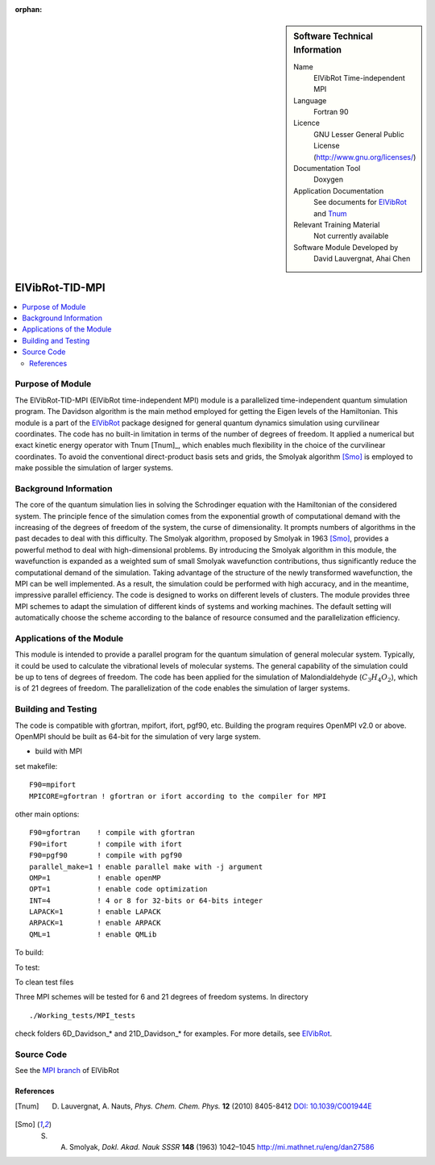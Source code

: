 ..  In ReStructured Text (ReST) indentation and spacing are very important (it is how ReST knows what to do with your
    document). For ReST to understand what you intend and to render it correctly please to keep the structure of this
    template. Make sure that any time you use ReST syntax (such as for ".. sidebar::" below), it needs to be preceded
    and followed by white space (if you see warnings when this file is built they this is a common origin for problems).

..  We allow the template to be standalone, so that the library maintainers add it in the right place

:orphan:

..  Firstly, let's add technical info as a sidebar and allow text below to wrap around it. This list is a work in
    progress, please help us improve it. We use *definition lists* of ReST_ to make this readable.

..  sidebar:: Software Technical Information

  Name
    ElVibRot Time-independent MPI

  Language
    Fortran 90

  Licence
    GNU Lesser General Public License (http://www.gnu.org/licenses/)

  Documentation Tool
    Doxygen

  Application Documentation
    See documents for `ElVibRot <https://github.com/lauvergn/ElVibRot-TnumTana/tree/master/doc/>`_ and `Tnum <http://pagesperso.lcp.u-psud.fr/lauvergnat/ElVibRot/Tnum-manual-v24.4-09_09_2013.pdf>`_

  Relevant Training Material
    Not currently available

  Software Module Developed by
    David Lauvergnat, Ahai Chen


..  In the next line you have the name of how this module will be referenced in the main documentation (which you  can
    reference, in this case, as ":ref:`example`"). You *MUST* change the reference below from "example" to something
    unique otherwise you will cause cross-referencing errors. The reference must come right before the heading for the
    reference to work (so don't insert a comment between).

.. _ElVibRot Time-independent MPI:

################
ElVibRot-TID-MPI
################

..  Let's add a local table of contents to help people navigate the page

..  contents:: :local:

..  Add an abstract for a *general* audience here. Write a few lines that explains the "helicopter view" of why you are
    creating this module. For example, you might say that "This module is a stepping stone to incorporating XXXX effects
    into YYYY process, which in turn should allow ZZZZ to be simulated. If successful, this could make it possible to
    produce compound AAAA while avoiding expensive process BBBB and CCCC."

..  The E-CAM library is purely a set of documentation that describes software development efforts related to the project. A
..  *module* for E-CAM is the documentation of the single development of effort associated to the project.In that sense, a
..  module does not directly contain source code but instead contains links to source code, typically stored elsewhere. Each
..  module references the source code changes to which it directly applies (usually via a URL), and provides detailed
..  information on the relevant *application* for the changes as well as how to build and test the associated software.

..  The original source of this page (:download:`readme.rst`) contains lots of additional comments to help you create your
..  documentation *module* so please use this as a starting point. We use Sphinx_ (which in turn uses ReST_) to create this
..  documentation. You are free to add any level of complexity you wish (within the bounds of what Sphinx_ and ReST_ can
..  do). More general instructions for making your contribution can be found in ":ref:`contributing`".

.. Remember that for a module to be accepted into the E-CAM repository, your source code changes in the target application
..  must pass a number of acceptance criteria:

..  * Style *(use meaningful variable names, no global variables,...)*

..  * Source code documentation *(each function should be documented with each argument explained)*

..  * Tests *(everything you add should have either unit or regression tests)*

..  * Performance *(If what you introduce has a significant computational load you should make some performance optimisation
..  effort using an appropriate tool. You should be able to verify that your changes have not introduced unexpected
..  performance penalties, are threadsafe if needed,...)*


Purpose of Module
_________________

..  Keep the helper text below around in your module by just adding "..  " in front of it, which turns it into a comment

..  Give a brief overview of why the module is/was being created, explaining a little of the scientific background and how
..  it fits into the larger picture of what you want to achieve. The overview should be comprehensible to a scientist
..  non-expert in the domain area of the software module.

..  This section should also include the following (where appropriate):

..  * Who will use the module? in what area(s) and in what context?

..  * What kind of problems can be solved by the code?

..  * Are there any real-world applications for it?

..  * Has the module been interfaced with other packages?

..  * Was it used in a thesis, a scientific collaboration, or was it cited in a publication?

..  * If there are published results obtained using this code, describe them briefly in terms readable for non-expert users.
..  If you have few pictures/graphs illustrating the power or utility of the module, please include them with
..  corresponding explanatory captions.


..  If the module is an ingredient for a more general workflow (e.g. the module was the necessary foundation for later
  code; the module is part of a group of modules that will be used to calculate certain property or have certain
  application, etc.) mention this, and point to the place where you specify the applications of the more general
  workflow (that could be in another module, in another section of this repository, an application’s website, etc.).


..  If you are a post-doc who works in E-CAM, an obvious application for the module (or for the group of modules that
  this one is part of) is your pilot project. In this case, you could point to the pilot project page on the main
  website (and you must ensure that this module is linked there).

..  If needed you can include latex mathematics like
.. :math:`\frac{ \sum_{t=0}^{N}f(t,k) }{N}`
..  which won't show up on GitLab/GitHub but will in final online documentation.

..  If you want to add a citation, such as [CIT2009]_, please check the source code to see how this is done. Note that
..  citations may get rearranged, e.g., to the bottom of the "page".


The ElVibRot-TID-MPI (ElVibRot time-independent MPI) module is a parallelized time-independent quantum simulation program. The Davidson algorithm is the main method employed for getting the Eigen levels of the Hamiltonian. This module is a part of the `ElVibRot <https://github.com/lauvergn/ElVibRot-TnumTana>`_ package designed for general quantum dynamics simulation using curvilinear coordinates. The code has no built-in limitation in terms of the number of degrees of freedom. It applied a numerical but exact kinetic energy operator with Tnum [Tnum]_, which enables much flexibility in the choice of the curvilinear coordinates. To avoid the conventional direct-product basis sets and grids, the Smolyak algorithm [Smo]_ is employed to make possible the simulation of larger systems. 


Background Information
______________________

..  Keep the helper text below around in your module by just adding "..  " in front of it, which turns it into a comment

..  If the modifications are to an existing code base (which is typical) then this would be the place to name that 
..  application. List any relevant urls and explain how to get access to that code. There needs to be enough information
..  here so that the person reading knows where to get the source code for the application, what version this information is
..  relevant for, whether this requires any additional patches/plugins, etc.

..  Overall, this module is supposed to be self-contained, but linking to specific URLs with more detailed information is
..  encouraged. In other words, the reader should not need to do a websearch to understand the context of this module, all
..  the links they need should be already in this module.

The core of the quantum simulation lies in solving the Schrodinger equation with the Hamiltonian of the considered system. The principle fence of the simulation comes from the exponential growth of computational demand with the increasing of the degrees of freedom of the system, the curse of dimensionality. It prompts numbers of algorithms in the past decades to deal with this difficulty. The Smolyak algorithm, proposed by Smolyak in 1963 [Smo]_, provides a powerful method to deal with high-dimensional problems. By introducing the Smolyak algorithm in this module, the wavefunction is expanded as a weighted sum of small  Smolyak wavefunction contributions, thus significantly reduce the computational demand of the simulation. Taking advantage of the structure of the newly transformed wavefunction, the MPI can be well implemented. As a result, the simulation could be performed with high accuracy, and in the meantime, impressive parallel efficiency. The code is designed to works on different levels of clusters. The module provides three MPI schemes to adapt the simulation of different kinds of systems and working machines. The default setting will automatically choose the scheme according to the balance of resource consumed and the parallelization efficiency.  


Applications of the Module
__________________________

This module is intended to provide a parallel program for the quantum simulation of general molecular system. Typically, it could be used to calculate the vibrational levels of molecular systems. The general capability of the simulation could be up to tens of degrees of freedom. The code has been applied for the simulation of Malondialdehyde (:math:`C_3H_4O_2`), which is of 21 degrees of freedom. The parallelization of the code enables the simulation of larger systems. 


Building and Testing
____________________

.. Keep the helper text below around in your module by just adding "..  " in front of it, which turns it into a comment

.. Provide the build information for the module here and explain how tests are run. This needs to be adequately detailed,
.. explaining if necessary any deviations from the normal build procedure of the application (and links to information
..  about the normal build process needs to be provided).

The code is compatible with gfortran, mpifort, ifort, pgf90, etc. Building the program requires OpenMPI v2.0 or above. OpenMPI should be built as 64-bit for the simulation of very large system. 

* build with MPI

set makefile: ::

  F90=mpifort
  MPICORE=gfortran ! gfortran or ifort according to the compiler for MPI


other main options:

::
 
  F90=gfortran    ! compile with gfortran
  F90=ifort       ! compile with ifort
  F90=pgf90       ! compile with pgf90
  parallel_make=1 ! enable parallel make with -j argument
  OMP=1           ! enable openMP
  OPT=1           ! enable code optimization
  INT=4           ! 4 or 8 for 32-bits or 64-bits integer
  LAPACK=1        ! enable LAPACK
  ARPACK=1        ! enable ARPACK
  QML=1           ! enable QMLib


To build:

.. code-block:: c
  :linenos:

  make

To test:

.. code-block:: c
  :linenos:

  make test 

To clean test files

.. code-block:: c
  :linenos:

  make cleantest

Three MPI schemes will be tested for 6 and 21 degrees of freedom systems. In directory 

::
 
  ./Working_tests/MPI_tests

check folders 6D_Davidson_* and 21D_Davidson_* for examples. For more details, see `ElVibRot <https://github.com/lauvergn/ElVibRot-TnumTana>`_.

Source Code
___________

See the `MPI branch <https://github.com/lauvergn/ElVibRot-TnumTana/tree/MPI_working>`_ of ElVibRot  



References
==========

.. [Tnum] D. Lauvergnat, A. Nauts, *Phys. Chem. Chem. Phys.* **12** (2010) 8405-8412 `DOI: 10.1039/C001944E <http://dx.doi.org/10.1039/C001944E>`_
.. [Smo]  S. A. Smolyak, *Dokl. Akad. Nauk SSSR* **148** (1963) 1042–1045 `<http://mi.mathnet.ru/eng/dan27586>`_






